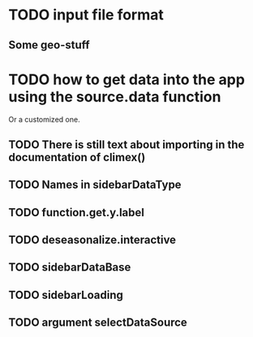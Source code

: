 * TODO input file format
** Some geo-stuff
* TODO how to get data into the app using the source.data function
  Or a customized one.
** TODO There is still text about importing in the documentation of climex()
** TODO Names in sidebarDataType
** TODO function.get.y.label
** TODO deseasonalize.interactive
** TODO sidebarDataBase
** TODO sidebarLoading
** TODO argument selectDataSource
